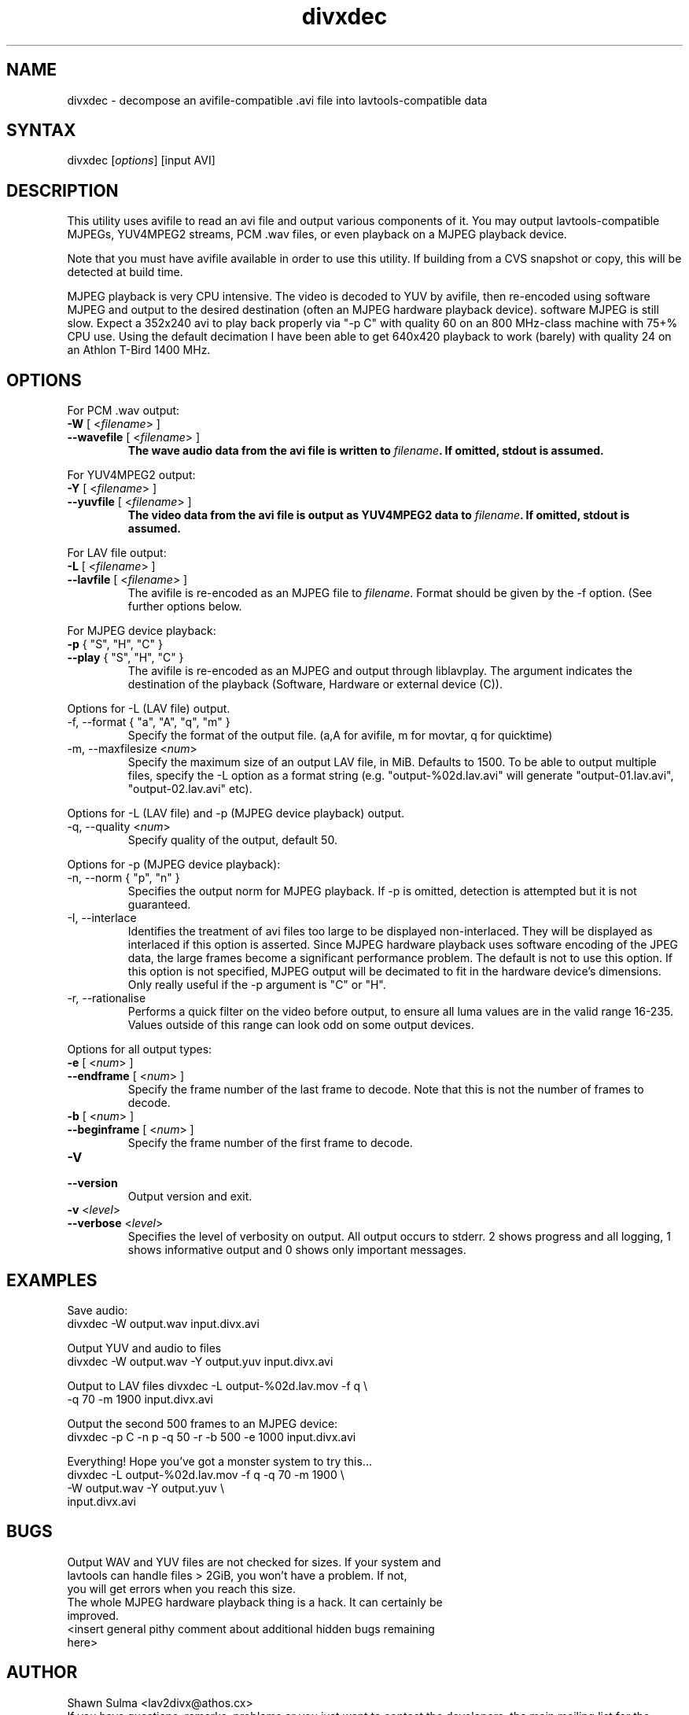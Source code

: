 .TH "divxdec" "1" "2001 December 19" "MJPEG Linux Square" "MJPEG tools manual"
.SH "NAME"
.LP 
divxdec \- decompose an avifile\-compatible .avi file into lavtools\-compatible data
.SH "SYNTAX"
.LP 
divxdec [\fIoptions\fP] [input AVI]
.SH "DESCRIPTION"
.LP 
This utility uses avifile to read an avi file and output various components of it.  You may output lavtools\-compatible MJPEGs, YUV4MPEG2 streams, PCM .wav files, or even playback on a MJPEG playback device.  
.LP 
Note that you must have avifile available in order to use this utility.  If building from a CVS snapshot or copy, this will be detected at build time.
.LP 
MJPEG playback is very CPU intensive.  The video is decoded to YUV by avifile, then re\-encoded using software MJPEG and output to the desired destination (often an MJPEG hardware playback device).  software MJPEG is still slow.  Expect a 352x240 avi to play back properly via "\-p C" with quality 60 on an 800 MHz\-class machine with 75+% CPU use.  Using the default decimation I have been able to get 640x420 playback to work (barely) with quality 24 on an Athlon T\-Bird 1400 MHz.
.SH "OPTIONS"
.LP 
For PCM .wav output:
.TP 
\fB\-W\fR [ <\fIfilename\fP> ]
.TP 
\fB\-\-wavefile\fR [ <\fIfilename\fP> ]
.br 
\fBThe wave audio data from the avi file is written to \fIfilename\fP.  If omitted, stdout is assumed.
.LP 
For YUV4MPEG2 output:
.TP 
\fB\-Y\fR [ <\fIfilename\fP> ]
.TP 
\fB\-\-yuvfile\fR [ <\fIfilename\fP> ]
.br 
\fBThe video data from the avi file is output as YUV4MPEG2 data to \fIfilename\fP.  If omitted, stdout is assumed.
.LP 
For LAV file output:
.TP 
\fB\-L\fR [ <\fIfilename\fP> ]
.TP 
\fB\-\-lavfile\fR [ <\fIfilename\fP> ]
.br 
The avifile is re\-encoded as an MJPEG file to \fIfilename\fP.  Format should be given by the \-f option.  (See further options below.
.LP 
For MJPEG device playback:
.TP 
\fB\-p\fR { "S", "H", "C" }
.TP 
\fB\-\-play\fR { "S", "H", "C" }
.br 
The avifile is re\-encoded as an MJPEG and output through liblavplay.  The argument indicates the destination of the playback (Software, Hardware or external device (C)).
.LP 
Options for \-L (LAV file) output.
.TP 
\-f, \-\-format { "a", "A", "q", "m" }
.br 
Specify the format of the output file. (a,A for avifile, m for movtar, q for quicktime)
.TP 
\-m, \-\-maxfilesize <\fInum\fP>
.br 
Specify the maximum size of an output LAV file, in MiB.  Defaults to 1500.  To be able to output multiple files, specify the \-L option as a format string (e.g. "output\-%02d.lav.avi" will generate "output\-01.lav.avi", "output\-02.lav.avi" etc).
.LP 
Options for \-L (LAV file) and \-p (MJPEG device playback) output.
.TP 
\-q, \-\-quality <\fInum\fP>
.br 
Specify quality of the output, default 50.
.LP 
Options for \-p (MJPEG device playback):
.TP 
\-n, \-\-norm { "p", "n" }
.br 
Specifies the output norm for MJPEG playback.  If \-p is omitted, detection is attempted but it is not guaranteed.
.TP 
\-I, \-\-interlace 
.br 
Identifies the treatment of avi files too large to be displayed non\-interlaced.  They will be displayed as interlaced if this option is asserted.  Since MJPEG hardware playback uses software encoding of the JPEG data, the large frames become a significant performance problem.  The default is not to use this option.  If this option is not specified, MJPEG output will be decimated to fit in the hardware device's dimensions.  Only really useful if the \-p argument is "C" or "H".
.TP 
\-r, \-\-rationalise
.br 
Performs a quick filter on the video before output, to ensure all luma values are in the valid range 16\-235.  Values outside of this range can look odd on some output devices.
.LP 
Options for all output types:
.TP 
\fB\-e\fR [ <\fInum\fP> ]
.TP 
\fB\-\-endframe\fR [ <\fInum\fP> ]
.br 
Specify the frame number of the last frame to decode.  Note that this is not the number of frames to decode.
.TP 
\fB\-b\fR [ <\fInum\fP> ]
.TP 
\fB\-\-beginframe\fR [ <\fInum\fP> ]
.br 
Specify the frame number of the first frame to decode.
.TP 
\fB\-V\fR
.TP 
\fB\-\-version\fR
.br 
Output version and exit.
.TP 
\fB\-v\fR <\fIlevel\fP>
.TP 
\fB\-\-verbose\fR <\fIlevel\fP>
.br 
Specifies the level of verbosity on output.  All output occurs to stderr. 2 shows progress and all logging, 1 shows informative output and 0 shows only important messages.
.SH "EXAMPLES"
.LP 
Save audio:
.TP 
divxdec \-W output.wav input.divx.avi
.LP 
Output YUV and audio to files
.TP 
divxdec \-W output.wav \-Y output.yuv input.divx.avi
.LP 
Output to LAV files
divxdec \-L output\-%02d.lav.mov \-f q \\
.br 
    \-q 70 \-m 1900 input.divx.avi
.LP 
Output the second 500 frames to an MJPEG device:
.TP 
divxdec \-p C \-n p \-q 50 \-r \-b 500 \-e 1000 input.divx.avi
.LP 
Everything!  Hope you've got a monster system to try this...
.br 
divxdec \-L output\-%02d.lav.mov \-f q \-q 70 \-m 1900 \\
.br 
    \-W output.wav \-Y output.yuv \\
.br 
    input.divx.avi
.SH "BUGS"
.LP 
.TP 
Output WAV and YUV files are not checked for sizes.  If your system and lavtools can handle files > 2GiB, you won't have a problem.  If not, you will get errors when you reach this size.
.TP 
The whole MJPEG hardware playback thing is a hack.  It can certainly be improved.
.TP 
<insert general pithy comment about additional hidden bugs remaining here>
.SH "AUTHOR"
.LP 
Shawn Sulma <lav2divx@athos.cx>
.br
If you have questions, remarks, problems or you just want to contact
the developers, the main mailing list for the MJPEG\-tools is:
.br
    \fImjpeg\-users@lists.sourceforge.net\fP
.br
.br
For more info, see our website at
.br
    \fIhttp://mjpeg.sourceforge.net/\fP
.SH "SEE ALSO"
.LP 
yuv2divx(1), lav2yuv(1), lav2divx(1), lav2wav(1)
